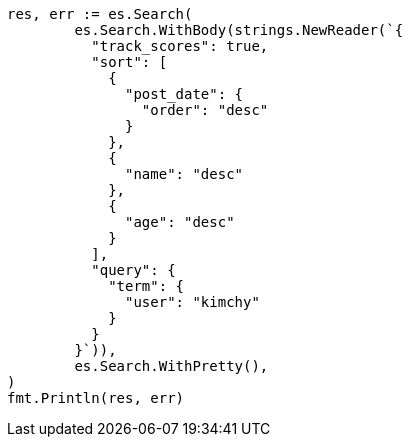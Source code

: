 // Generated from search-request-sort_e8e451bc8c45bcf16df43804c4fc8329_test.go
//
[source, go]
----
res, err := es.Search(
	es.Search.WithBody(strings.NewReader(`{
	  "track_scores": true,
	  "sort": [
	    {
	      "post_date": {
	        "order": "desc"
	      }
	    },
	    {
	      "name": "desc"
	    },
	    {
	      "age": "desc"
	    }
	  ],
	  "query": {
	    "term": {
	      "user": "kimchy"
	    }
	  }
	}`)),
	es.Search.WithPretty(),
)
fmt.Println(res, err)
----
